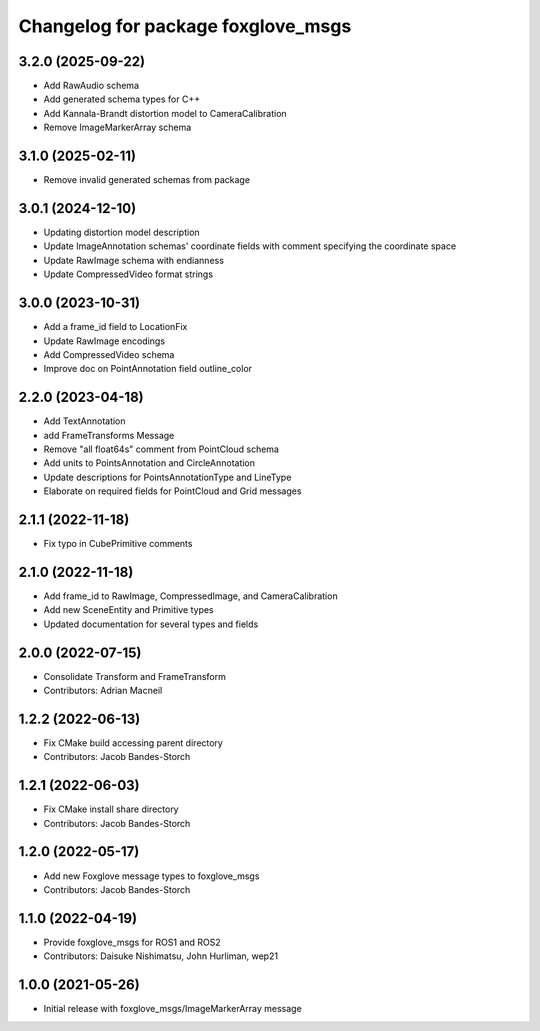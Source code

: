 ^^^^^^^^^^^^^^^^^^^^^^^^^^^^^^^^^^^^^^^^
Changelog for package foxglove_msgs
^^^^^^^^^^^^^^^^^^^^^^^^^^^^^^^^^^^^^^^^

3.2.0 (2025-09-22)
------------------
* Add RawAudio schema
* Add generated schema types for C++
* Add Kannala-Brandt distortion model to CameraCalibration
* Remove ImageMarkerArray schema

3.1.0 (2025-02-11)
------------------
* Remove invalid generated schemas from package

3.0.1 (2024-12-10)
------------------
* Updating distortion model description
* Update ImageAnnotation schemas' coordinate fields with comment specifying the coordinate space
* Update RawImage schema with endianness
* Update CompressedVideo format strings

3.0.0 (2023-10-31)
------------------
* Add a frame_id field to LocationFix
* Update RawImage encodings
* Add CompressedVideo schema
* Improve doc on PointAnnotation field outline_color

2.2.0 (2023-04-18)
------------------
* Add TextAnnotation
* add FrameTransforms Message
* Remove "all float64s" comment from PointCloud schema
* Add units to PointsAnnotation and CircleAnnotation
* Update descriptions for PointsAnnotationType and LineType
* Elaborate on required fields for PointCloud and Grid messages

2.1.1 (2022-11-18)
------------------
* Fix typo in CubePrimitive comments

2.1.0 (2022-11-18)
------------------
* Add frame_id to RawImage, CompressedImage, and CameraCalibration
* Add new SceneEntity and Primitive types
* Updated documentation for several types and fields

2.0.0 (2022-07-15)
------------------
* Consolidate Transform and FrameTransform
* Contributors: Adrian Macneil

1.2.2 (2022-06-13)
------------------
* Fix CMake build accessing parent directory
* Contributors: Jacob Bandes-Storch

1.2.1 (2022-06-03)
------------------
* Fix CMake install share directory
* Contributors: Jacob Bandes-Storch

1.2.0 (2022-05-17)
------------------
* Add new Foxglove message types to foxglove_msgs
* Contributors: Jacob Bandes-Storch

1.1.0 (2022-04-19)
------------------
* Provide foxglove_msgs for ROS1 and ROS2
* Contributors: Daisuke Nishimatsu, John Hurliman, wep21

1.0.0 (2021-05-26)
-------------------
* Initial release with foxglove_msgs/ImageMarkerArray message
